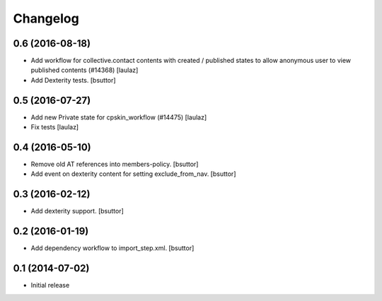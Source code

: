 Changelog
=========

0.6 (2016-08-18)
----------------

- Add workflow for collective.contact contents with created / published states
  to allow anonymous user to view published contents (#14368)
  [laulaz]

- Add Dexterity tests.
  [bsuttor]


0.5 (2016-07-27)
----------------

- Add new Private state for cpskin_workflow (#14475)
  [laulaz]

- Fix tests
  [laulaz]


0.4 (2016-05-10)
----------------

- Remove old AT references into members-policy.
  [bsuttor]

- Add event on dexterity content for setting exclude_from_nav.
  [bsuttor]


0.3 (2016-02-12)
----------------

- Add dexterity support.
  [bsuttor]


0.2 (2016-01-19)
----------------

- Add dependency workflow to import_step.xml.
  [bsuttor]


0.1 (2014-07-02)
----------------

- Initial release

